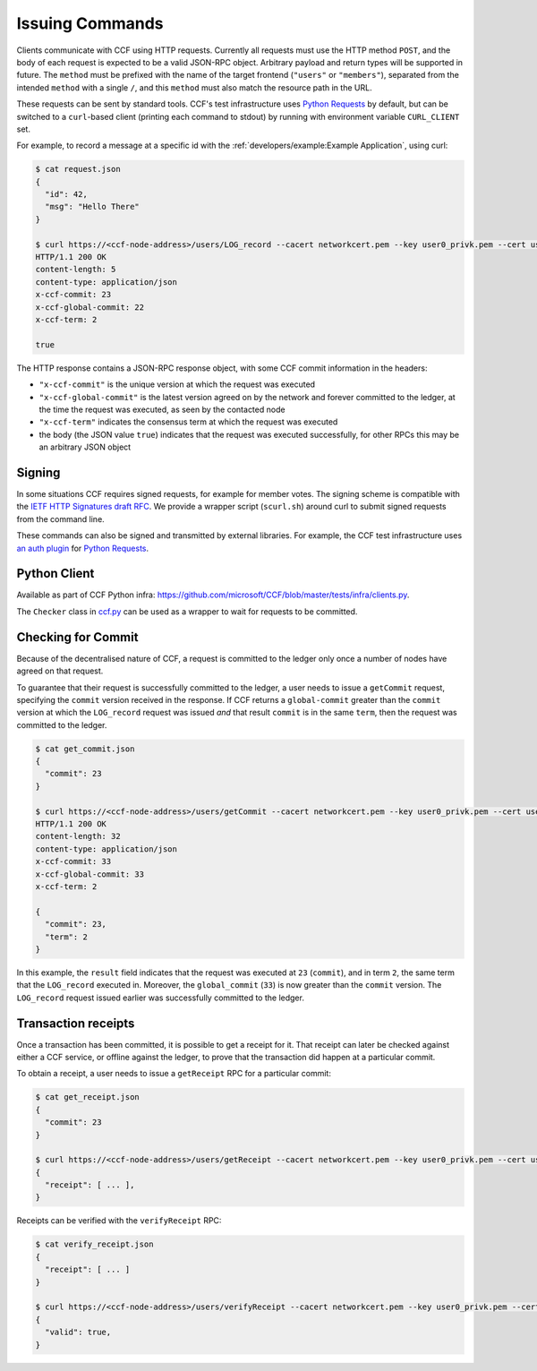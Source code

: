 Issuing Commands
================

Clients communicate with CCF using HTTP requests. Currently all requests must use the HTTP method ``POST``, and the body of each request is expected to be a valid JSON-RPC object. Arbitrary payload and return types will be supported in future. The ``method`` must be prefixed with the name of the target frontend (``"users"`` or ``"members"``), separated from the intended ``method`` with a single ``/``, and this ``method`` must also match the resource path in the URL.

These requests can be sent by standard tools. CCF's test infrastructure uses `Python Requests <https://requests.readthedocs.io/en/master/>`_ by default, but can be switched to a ``curl``-based client (printing each command to stdout) by running with environment variable ``CURL_CLIENT`` set.

For example, to record a message at a specific id with the :ref:`developers/example:Example Application`, using curl:

.. code-block:: bash

    $ cat request.json
    {
      "id": 42,
      "msg": "Hello There"
    }

    $ curl https://<ccf-node-address>/users/LOG_record --cacert networkcert.pem --key user0_privk.pem --cert user0_cert.pem --data-binary @request.json -H "content-type: application/json" -i
    HTTP/1.1 200 OK
    content-length: 5
    content-type: application/json
    x-ccf-commit: 23
    x-ccf-global-commit: 22
    x-ccf-term: 2

    true

The HTTP response contains a JSON-RPC response object, with some CCF commit information in the headers:

- ``"x-ccf-commit"`` is the unique version at which the request was executed
- ``"x-ccf-global-commit"`` is the latest version agreed on by the network and forever committed to the ledger, at the time the request was executed, as seen by the contacted node
- ``"x-ccf-term"`` indicates the consensus term at which the request was executed
- the body (the JSON value ``true``) indicates that the request was executed successfully, for other RPCs this may be an arbitrary JSON object

Signing
-------

In some situations CCF requires signed requests, for example for member votes. The signing scheme is compatible with the `IETF HTTP Signatures draft RFC <https://tools.ietf.org/html/draft-cavage-http-signatures-12>`_. We provide a wrapper script (``scurl.sh``) around curl to submit signed requests from the command line.

These commands can also be signed and transmitted by external libraries. For example, the CCF test infrastructure uses `an auth plugin <https://pypi.org/project/requests-http-signature/>`_ for `Python Requests <https://requests.readthedocs.io/en/master/>`_.

Python Client
-------------

Available as part of CCF Python infra: https://github.com/microsoft/CCF/blob/master/tests/infra/clients.py.

The ``Checker`` class in `ccf.py <https://github.com/microsoft/CCF/blob/master/tests/infra/ccf.py>`_ can be used as a wrapper to wait for requests to be committed.

Checking for Commit
-------------------

Because of the decentralised nature of CCF, a request is committed to the ledger only once a number of nodes have agreed on that request.

To guarantee that their request is successfully committed to the ledger, a user needs to issue a ``getCommit`` request, specifying the ``commit`` version received in the response. If CCF returns a ``global-commit`` greater than the ``commit`` version at which the ``LOG_record`` request was issued `and` that result ``commit`` is in the same ``term``, then the request was committed to the ledger.

.. code-block:: bash

    $ cat get_commit.json
    {
      "commit": 23
    }

    $ curl https://<ccf-node-address>/users/getCommit --cacert networkcert.pem --key user0_privk.pem --cert user0_cert.pem --data-binary @get_commit.json -H "content-type: application/json" -i
    HTTP/1.1 200 OK
    content-length: 32
    content-type: application/json
    x-ccf-commit: 33
    x-ccf-global-commit: 33
    x-ccf-term: 2

    {
      "commit": 23,
      "term": 2
    }

In this example, the ``result`` field indicates that the request was executed at ``23`` (``commit``), and in term ``2``, the same term that the ``LOG_record`` executed in. Moreover, the ``global_commit`` (``33``) is now greater than the ``commit`` version. The ``LOG_record`` request issued earlier was successfully committed to the ledger.

Transaction receipts
--------------------

Once a transaction has been committed, it is possible to get a receipt for it. That receipt can later be checked against either a CCF service, or offline against the ledger, to prove that the transaction did happen at a particular commit.

To obtain a receipt, a user needs to issue a ``getReceipt`` RPC for a particular commit:

.. code-block:: bash

    $ cat get_receipt.json
    {
      "commit": 23
    }

    $ curl https://<ccf-node-address>/users/getReceipt --cacert networkcert.pem --key user0_privk.pem --cert user0_cert.pem --data-binary @get_receipt.json -H "content-type: application/json"
    {
      "receipt": [ ... ],
    }

Receipts can be verified with the ``verifyReceipt`` RPC:

.. code-block:: bash

    $ cat verify_receipt.json
    {
      "receipt": [ ... ]
    }

    $ curl https://<ccf-node-address>/users/verifyReceipt --cacert networkcert.pem --key user0_privk.pem --cert user0_cert.pem --data-binary @verify_receipt.json
    {
      "valid": true,
    }
